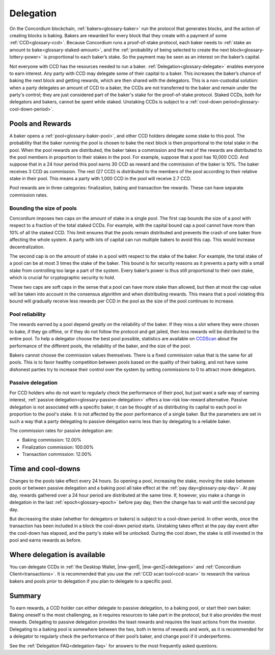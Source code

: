 .. _delegation-concept:

==========
Delegation
==========

On the Concordium blockchain, :ref:`bakers<glossary-baker>` run the protocol that generates blocks, and the action of creating blocks is baking. Bakers are rewarded for every block that they create with a payment of some :ref:`CCD<glossary-ccd>`. Because Concordium runs a proof-of-stake protocol, each baker needs to :ref:`stake an amount to bake<glossary-staked-amount>`, and the :ref:`probability of being selected to create the next block<glossary-lottery-power>` is proportional to each baker’s stake. So the payment may be seen as an interest on the baker’s capital.

Not everyone with CCD has the resources needed to run a baker. :ref:`Delegation<glossary-delegate>` enables everyone to earn interest. Any party with CCD may delegate some of their capital to a baker. This increases the baker’s chance of baking the next block and getting rewards, which are then shared with the delegators. This is a non-custodial solution: when a party delegates an amount of CCD to a baker, the CCDs are not transferred to the baker and remain under the party's control; they are just considered part of the baker's stake for the proof-of-stake protocol. Staked CCDs, both for delegators and bakers, cannot be spent while staked. Unstaking CCDs is subject to a :ref:`cool-down period<glossary-cool-down-period>`.

Pools and Rewards
=================

A baker opens a :ref:`pool<glossary-baker-pool>`, and other CCD holders delegate some stake to this pool. The probability that the baker running the pool is chosen to bake the next block is then proportional to the total stake in the pool. When the pool rewards are distributed, the baker takes a commission and the rest of the rewards are distributed to the pool members in proportion to their stakes in the pool. For example, suppose that a pool has 10,000 CCD. And suppose that in a 24 hour period this pool earns 30 CCD as reward and the commission of the baker is 10%. The baker receives 3 CCD as commission. The rest (27 CCD) is distributed to the members of the pool according to their relative stake in their pool. This means a party with 1,000 CCD in the pool will receive 2.7 CCD.

Pool rewards are in three categories: finalization, baking and transaction fee rewards. These can have separate commission rates.

Bounding the size of pools
---------------------------
Concordium imposes two caps on the amount of stake in a single pool. The first cap bounds the size of a pool with respect to a fraction of the total staked CCDs. For example, with the capital bound cap a pool cannot have more than 10% of all the staked CCD. This limit ensures that the pools remain distributed and prevents the crash of one baker from affecting the whole system. A party with lots of capital can run multiple bakers to avoid this cap. This would increase decentralization.

The second cap is on the amount of stake in a pool with respect to the stake of the baker. For example, the total stake of a pool can be at most 3 times the stake of the baker. This bound is for security reasons as it prevents a party with a small stake from controlling too large a part of the system. Every baker’s power is thus still proportional to their own stake, which is crucial for cryptographic security to hold.

These two caps are soft caps in the sense that a pool can have more stake than allowed, but then at most the cap value will be taken into account in the consensus algorithm and when distributing rewards. This means that a pool violating this bound will gradually receive less rewards per CCD in the pool as the size of the pool continues to increase.

Pool reliability
----------------

The rewards earned by a pool depend greatly on the reliability of the baker. If they miss a slot where they were chosen to bake, if they go offline, or if they do not follow the protocol and get jailed, then less rewards will be distributed to the entire pool. To help a delegator choose the best pool possible, statistics are available on `CCDScan <https://ccdscan.io>`_ about the performance of the different pools, the reliability of the baker, and the size of the pool.

Bakers cannot choose the commission values themselves. There is a fixed commission value that is the same for all pools. This is to favor healthy competition between pools based on the quality of their baking, and not have some dishonest parties try to increase their control over the system by setting commissions to 0 to attract more delegators.

Passive delegation
------------------

For CCD holders who do not want to regularly check the performance of their pool, but just want a safe way of earning interest, :ref:`passive delegation<glossary-passive-delegation>` offers a low-risk low-reward alternative. Passive delegation is not associated with a specific baker; it can be thought of as distributing its capital to each pool in proportion to the pool's stake. It is not affected by the poor performance of a single baker. But the parameters are set in such a way that a party delegating to passive delegation earns less than by delegating to a reliable baker.

The commission rates for passive delegation are:

- Baking commission: 12.00%
- Finalization commission: 100.00%
- Transaction commission: 12.00%

Time and cool-downs
===================

Changes to the pools take effect every 24 hours. So opening a pool, increasing the stake, moving the stake between pools or between passive delegation and a baking pool all take effect at the :ref:`pay day<glossary-pay-day>`. At pay day, rewards gathered over a 24 hour period are distributed at the same time. If, however, you make a change in delegation in the last :ref:`epoch<glossary-epoch>` before pay day, then the change has to wait until the second pay day.

But decreasing the stake (whether for delegators or bakers) is subject to a cool-down period. In other words, once the transaction has been included in a block the cool-down period starts. Unstaking takes effect at the pay day event after the cool-down has elapsed, and the party's stake will be unlocked. During the cool down, the stake is still invested in the pool and earns rewards as before.

Where delegation is available
=============================

You can delegate CCDs in :ref:`the Desktop Wallet, |mw-gen1|, |mw-gen2|<delegation>` and :ref:`Concordium Client<transactions>`. It is recommended that you use the :ref:`CCD scan tool<ccd-scan>` to research the various bakers and pools prior to delegation if you plan to delegate to a specific pool.

Summary
=======

To earn rewards, a CCD holder can either delegate to passive delegation, to a baking pool, or start their own baker. Baking oneself is the most challenging, as it requires resources to take part in the protocol, but it also provides the most rewards. Delegating to passive delegation provides the least rewards and requires the least actions from the investor. Delegating to a baking pool is somewhere between the two, both in terms of rewards and work, as it is recommended for a delegator to regularly check the performance of their pool’s baker, and change pool if it underperforms.

See the :ref:`Delegation FAQ<delegation-faq>` for answers to the most frequently asked questions.
